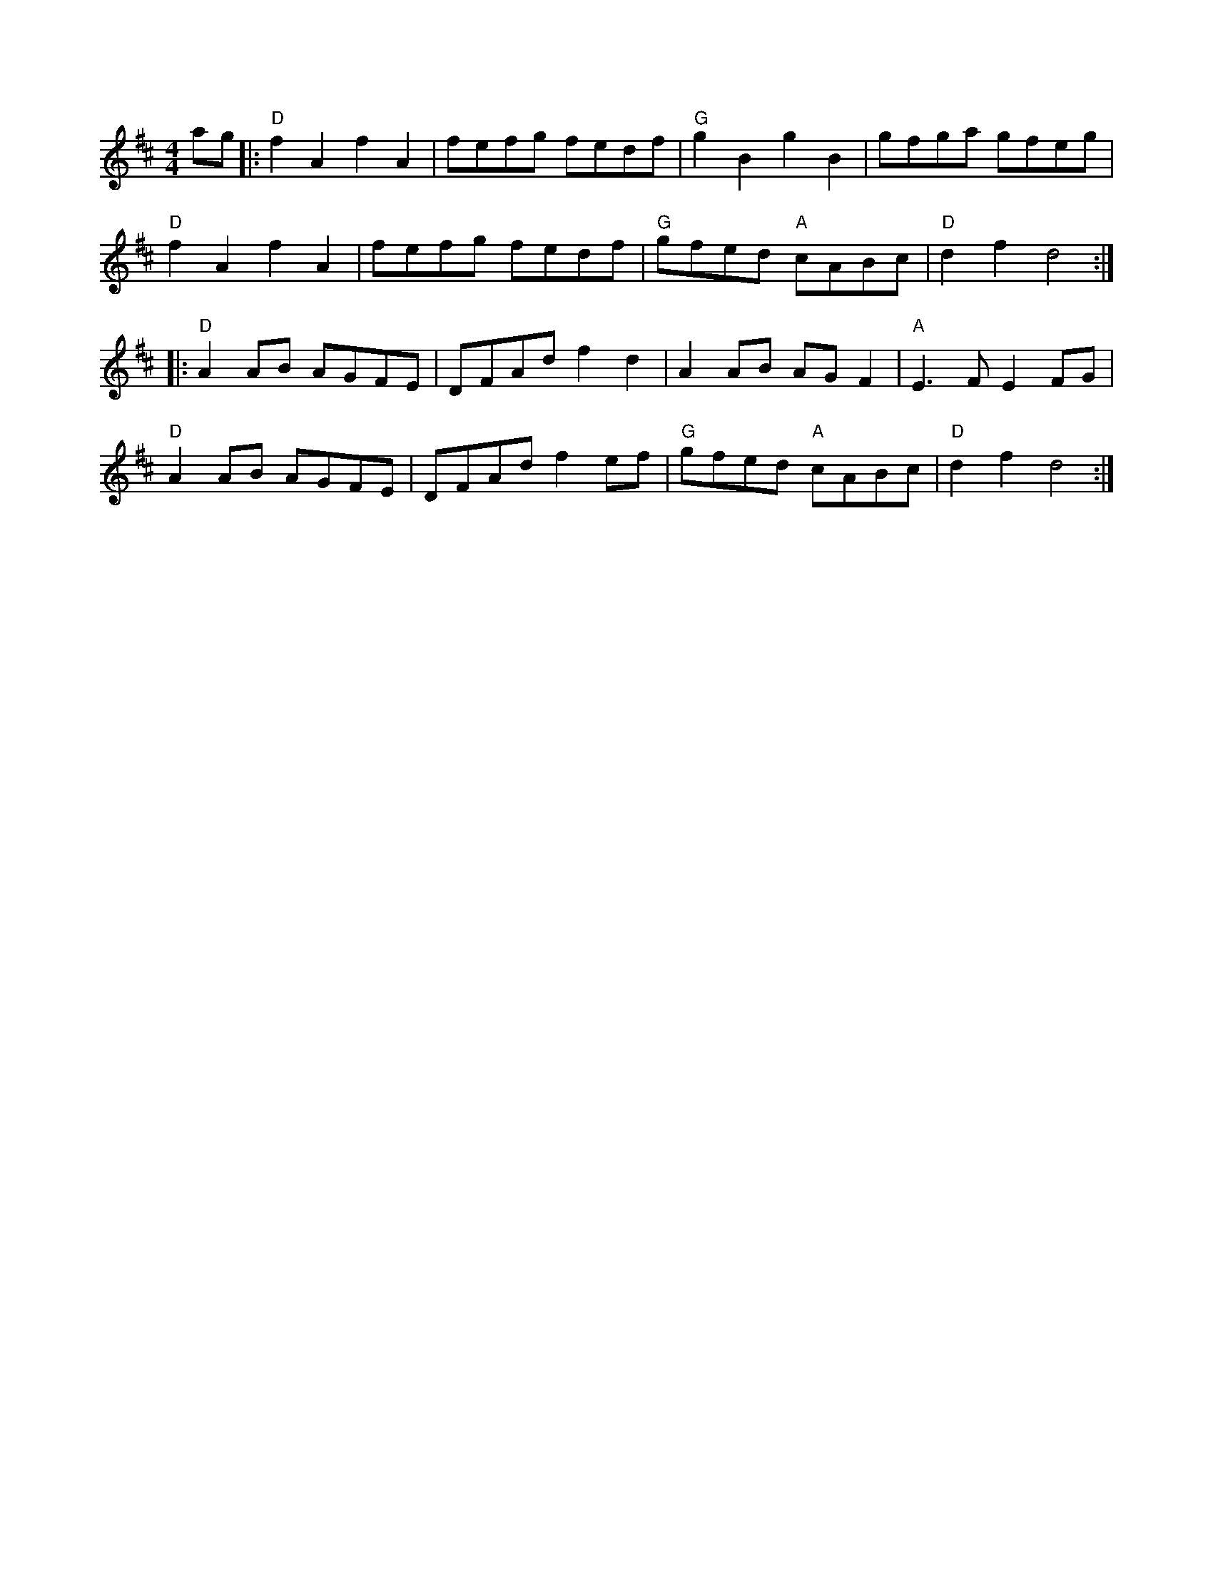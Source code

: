 X:14
M:4/4
L:1/8
S:Dusty Strings jam?
Z:abc-transcription Josh Larios <hades@elsewhere.org>, 2014.01.13
K:D
ag|:"D"f2A2 f2A2| fefg fedf|"G"g2B2 g2B2| gfga gfeg|
"D"f2A2 f2A2| fefg fedf| "G"gfed "A"cABc| "D"d2f2 d4:|
|:"D"A2AB AGFE| DFAd f2d2| A2AB AGF2| "A"E3F E2FG|
"D"A2AB AGFE| DFAd f2ef| "G"gfed "A"cABc| "D"d2f2 d4:|

